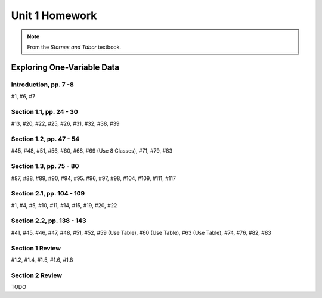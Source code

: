 .. _unit_one_homework:

===============
Unit 1 Homework 
===============

.. note:: 
    
    From the *Starnes and Tabor* textbook.

Exploring One-Variable Data
===========================

Introduction, pp. 7 -8
----------------------

#1, #6, #7

Section 1.1, pp. 24 - 30
------------------------

#13, #20, #22, #25, #26, #31, #32, #38, #39

Section 1.2, pp. 47 - 54
------------------------

#45, #48, #51, #56, #60, #68, #69 (Use 8 Classes), #71, #79, #83

Section 1.3, pp. 75 - 80
------------------------

#87, #88, #89, #90, #94, #95. #96, #97, #98, #104, #109, #111, #117

Section 2.1, pp. 104 - 109
--------------------------

#1, #4, #5, #10, #11, #14, #15, #19, #20, #22

Section 2.2, pp. 138 - 143
--------------------------

#41, #45, #46, #47, #48, #51, #52, #59 (Use Table), #60 (Use Table), #63 (Use Table), #74, #76, #82, #83 

Section 1 Review 
----------------

#1.2, #1.4, #1.5, #1.6, #1.8

Section 2 Review
----------------

TODO 
